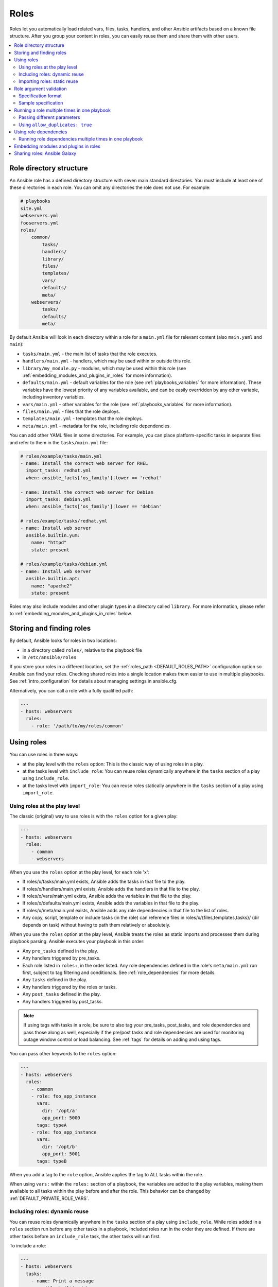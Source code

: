 .. _playbooks_reuse_roles:

*****
Roles
*****

Roles let you automatically load related vars, files, tasks, handlers, and other Ansible artifacts based on a known file structure. After you group your content in roles, you can easily reuse them and share them with other users.

.. contents::
   :local:

Role directory structure
========================

An Ansible role has a defined directory structure with seven main standard directories. You must include at least one of these directories in each role. You can omit any directories the role does not use. For example:

.. code-block:: text

    # playbooks
    site.yml
    webservers.yml
    fooservers.yml
    roles/
        common/
            tasks/
            handlers/
            library/
            files/
            templates/
            vars/
            defaults/
            meta/
        webservers/
            tasks/
            defaults/
            meta/

By default Ansible will look in each directory within a role for a ``main.yml`` file for relevant content (also ``main.yaml`` and ``main``):

- ``tasks/main.yml`` - the main list of tasks that the role executes.
- ``handlers/main.yml`` - handlers, which may be used within or outside this role.
- ``library/my_module.py`` - modules, which may be used within this role (see :ref:`embedding_modules_and_plugins_in_roles` for more information).
- ``defaults/main.yml`` - default variables for the role (see :ref:`playbooks_variables` for more information). These variables have the lowest priority of any variables available, and can be easily overridden by any other variable, including inventory variables.
- ``vars/main.yml`` - other variables for the role (see :ref:`playbooks_variables` for more information).
- ``files/main.yml`` - files that the role deploys.
- ``templates/main.yml`` - templates that the role deploys.
- ``meta/main.yml`` - metadata for the role, including role dependencies.

You can add other YAML files in some directories. For example, you can place platform-specific tasks in separate files and refer to them in the ``tasks/main.yml`` file:

.. code-block:: yaml

    # roles/example/tasks/main.yml
    - name: Install the correct web server for RHEL
      import_tasks: redhat.yml
      when: ansible_facts['os_family']|lower == 'redhat'

    - name: Install the correct web server for Debian
      import_tasks: debian.yml
      when: ansible_facts['os_family']|lower == 'debian'

    # roles/example/tasks/redhat.yml
    - name: Install web server
      ansible.builtin.yum:
        name: "httpd"
        state: present

    # roles/example/tasks/debian.yml
    - name: Install web server
      ansible.builtin.apt:
        name: "apache2"
        state: present

Roles may also include modules and other plugin types in a directory called ``library``. For more information, please refer to :ref:`embedding_modules_and_plugins_in_roles` below.

.. _role_search_path:

Storing and finding roles
=========================

By default, Ansible looks for roles in two locations:

- in a directory called ``roles/``, relative to the playbook file
- in ``/etc/ansible/roles``

If you store your roles in a different location, set the :ref:`roles_path <DEFAULT_ROLES_PATH>` configuration option so Ansible can find your roles. Checking shared roles into a single location makes them easier to use in multiple playbooks. See :ref:`intro_configuration` for details about managing settings in ansible.cfg.

Alternatively, you can call a role with a fully qualified path:

.. code-block:: yaml

    ---
    - hosts: webservers
      roles:
        - role: '/path/to/my/roles/common'

Using roles
===========

You can use roles in three ways:

- at the play level with the ``roles`` option: This is the classic way of using roles in a play.
- at the tasks level with ``include_role``: You can reuse roles dynamically anywhere in the ``tasks`` section of a play using ``include_role``.
- at the tasks level with ``import_role``: You can reuse roles statically anywhere in the ``tasks`` section of a play using ``import_role``.

.. _roles_keyword:

Using roles at the play level
-----------------------------

The classic (original) way to use roles is with the ``roles`` option for a given play:

.. code-block:: yaml

    ---
    - hosts: webservers
      roles:
        - common
        - webservers

When you use the ``roles`` option at the play level, for each role 'x':

- If roles/x/tasks/main.yml exists, Ansible adds the tasks in that file to the play.
- If roles/x/handlers/main.yml exists, Ansible adds the handlers in that file to the play.
- If roles/x/vars/main.yml exists, Ansible adds the variables in that file to the play.
- If roles/x/defaults/main.yml exists, Ansible adds the variables in that file to the play.
- If roles/x/meta/main.yml exists, Ansible adds any role dependencies in that file to the list of roles.
- Any copy, script, template or include tasks (in the role) can reference files in roles/x/{files,templates,tasks}/ (dir depends on task) without having to path them relatively or absolutely.

When you use the ``roles`` option at the play level, Ansible treats the roles as static imports and processes them during playbook parsing. Ansible executes your playbook in this order:

- Any ``pre_tasks`` defined in the play.
- Any handlers triggered by pre_tasks.
- Each role listed in ``roles:``, in the order listed. Any role dependencies defined in the role's ``meta/main.yml`` run first, subject to tag filtering and conditionals. See :ref:`role_dependencies` for more details.
- Any ``tasks`` defined in the play.
- Any handlers triggered by the roles or tasks.
- Any ``post_tasks`` defined in the play.
- Any handlers triggered by post_tasks.

.. note::
   If using tags with tasks in a role, be sure to also tag your pre_tasks, post_tasks, and role dependencies and pass those along as well, especially if the pre/post tasks and role dependencies are used for monitoring outage window control or load balancing. See :ref:`tags` for details on adding and using tags.

You can pass other keywords to the ``roles`` option:

.. code-block:: yaml

    ---
    - hosts: webservers
      roles:
        - common
        - role: foo_app_instance
          vars:
            dir: '/opt/a'
            app_port: 5000
          tags: typeA
        - role: foo_app_instance
          vars:
            dir: '/opt/b'
            app_port: 5001
          tags: typeB

When you add a tag to the ``role`` option, Ansible applies the tag to ALL tasks within the role.

When using ``vars:`` within the ``roles:`` section of a playbook, the variables are added to the play variables, making them available to all tasks within the play before and after the role. This behavior can be changed by :ref:`DEFAULT_PRIVATE_ROLE_VARS`.

Including roles: dynamic reuse
------------------------------

You can reuse roles dynamically anywhere in the ``tasks`` section of a play using ``include_role``. While roles added in a ``roles`` section run before any other tasks in a playbook, included roles run in the order they are defined. If there are other tasks before an ``include_role`` task, the other tasks will run first.

To include a role:

.. code-block:: yaml

    ---
    - hosts: webservers
      tasks:
        - name: Print a message
          ansible.builtin.debug:
            msg: "this task runs before the example role"

        - name: Include the example role
          include_role:
            name: example

        - name: Print a message
          ansible.builtin.debug:
            msg: "this task runs after the example role"

You can pass other keywords, including variables and tags, when including roles:

.. code-block:: yaml

    ---
    - hosts: webservers
      tasks:
        - name: Include the foo_app_instance role
          include_role:
            name: foo_app_instance
          vars:
            dir: '/opt/a'
            app_port: 5000
          tags: typeA
      ...

When you add a :ref:`tag <tags>` to an ``include_role`` task, Ansible applies the tag `only` to the include itself. This means you can pass ``--tags`` to run only selected tasks from the role, if those tasks themselves have the same tag as the include statement. See :ref:`selective_reuse` for details.

You can conditionally include a role:

.. code-block:: yaml

    ---
    - hosts: webservers
      tasks:
        - name: Include the some_role role
          include_role:
            name: some_role
          when: "ansible_facts['os_family'] == 'RedHat'"

Importing roles: static reuse
-----------------------------

You can reuse roles statically anywhere in the ``tasks`` section of a play using ``import_role``. The behavior is the same as using the ``roles`` keyword. For example:

.. code-block:: yaml

    ---
    - hosts: webservers
      tasks:
        - name: Print a message
          ansible.builtin.debug:
            msg: "before we run our role"

        - name: Import the example role
          import_role:
            name: example

        - name: Print a message
          ansible.builtin.debug:
            msg: "after we ran our role"

You can pass other keywords, including variables and tags, when importing roles:

.. code-block:: yaml

    ---
    - hosts: webservers
      tasks:
        - name: Import the foo_app_instance role
          import_role:
            name: foo_app_instance
          vars:
            dir: '/opt/a'
            app_port: 5000
      ...

When you add a tag to an ``import_role`` statement, Ansible applies the tag to `all` tasks within the role. See :ref:`tag_inheritance` for details.

Role argument validation
========================

Beginning with version 2.11, you may choose to enable role argument validation based on an argument
specification defined in the role ``meta/main.yml`` file. When this argument specification is defined,
a new task is inserted at the beginning of role execution that will validate the parameters supplied
for the role against the specification. If the parameters fail validation, the role will fail execution.

.. note::

    When role argument validation is used on a role that has defined :ref:`dependencies <role_dependencies>`,
    then validation on those dependencies will run before the dependent role, even if argument validation fails
    for the dependent role.

Specification format
--------------------

The role argument specification must be defined in a top-level ``argument_specs`` block within the
role ``meta/main.yml`` file. All fields are lower-case.

:entry-point-name:

    * The name of the role entry point.
    * This should be ``main`` in the case of an unspecified entry point.
    * This will be the base name of the tasks file to execute, with no ``.yml`` or ``.yaml`` file extension.

    :short_description:

        * A short, one-line description of the entry point.
        * The ``short_description`` is displayed by ``ansible-doc -t role -l``.

    :description:

        * A longer description that may contain multiple lines.

    :author:

        * Name of the entry point authors.
        * Use a multi-line list if there is more than one author.

    :options:

        * Options are often called "parameters" or "arguments". This section defines those options.
        * For each role option (argument), you may include:

        :option-name:

           * The name of the option/argument.

        :description:

           * Detailed explanation of what this option does. It should be written in full sentences.

        :type:

           * The data type of the option. Default is ``str``.
           * If an option is of type ``list``, ``elements`` should be specified.

        :required:

           * Only needed if ``true``.
           * If missing, the option is not required.

        :default:

           * If ``required`` is false/missing, ``default`` may be specified (assumed 'null' if missing).
           * Ensure that the default value in the docs matches the default value in the code. The actual
             default for the role variable will always come from ``defaults/main.yml``.
           * The default field must not be listed as part of the description, unless it requires additional information or conditions.
           * If the option is a boolean value, you can use any of the boolean values recognized by Ansible:
             (such as true/false or yes/no).  Choose the one that reads better in the context of the option.

        :choices:

           * List of option values.
           * Should be absent if empty.

        :elements:

           * Specifies the data type for list elements when type is ``list``.

        :suboptions:

           * If this option takes a dict or list of dicts, you can define the structure here.

Sample specification
--------------------

.. code-block:: yaml

 # roles/myapp/meta/main.yml
 ---
 argument_specs:
   # roles/myapp/tasks/main.yml entry point
   main:
     short_description: The main entry point for the myapp role.
     options:
       myapp_int:
         type: "int"
         required: false
         default: 42
         description: "The integer value, defaulting to 42."

       myapp_str:
         type: "str"
         required: true
         description: "The string value"

   # roles/maypp/tasks/alternate.yml entry point
   alternate:
     short_description: The alternate entry point for the myapp role.
     options:
       myapp_int:
         type: "int"
         required: false
         default: 1024
         description: "The integer value, defaulting to 1024."

.. _run_role_twice:

Running a role multiple times in one playbook
=============================================

Ansible only executes each role once, even if you define it multiple times, unless the parameters defined on the role are different for each definition. For example, Ansible only runs the role ``foo`` once in a play like this:

.. code-block:: yaml

    ---
    - hosts: webservers
      roles:
        - foo
        - bar
        - foo

You have two options to force Ansible to run a role more than once.

Passing different parameters
----------------------------

If you pass different parameters in each role definition, Ansible runs the role more than once. Providing different variable values is not the same as passing different role parameters. You must use the ``roles`` keyword for this behavior, since ``import_role`` and ``include_role`` do not accept role parameters. 

This playbook runs the ``foo`` role twice:

.. code-block:: yaml

    ---
    - hosts: webservers
      roles:
        - { role: foo, message: "first" }
        - { role: foo, message: "second" }

This syntax also runs the ``foo`` role twice;

.. code-block:: yaml

    ---
    - hosts: webservers
      roles:
        - role: foo
          message: "first"
        - role: foo
          message: "second"

In these examples, Ansible runs ``foo`` twice because each role definition has different parameters.

Using ``allow_duplicates: true``
--------------------------------

Add ``allow_duplicates: true`` to the ``meta/main.yml`` file for the role:

.. code-block:: yaml

    # playbook.yml
    ---
    - hosts: webservers
      roles:
        - foo
        - foo

    # roles/foo/meta/main.yml
    ---
    allow_duplicates: true

In this example, Ansible runs ``foo`` twice because we have explicitly enabled it to do so.

.. _role_dependencies:

Using role dependencies
=======================

Role dependencies let you automatically pull in other roles when using a role. Ansible does not execute role dependencies when you include or import a role. You must use the ``roles`` keyword if you want Ansible to execute role dependencies.

Role dependencies are prerequisites, not true dependencies. The roles do not have a parent/child relationship. Ansible loads all listed roles, runs the roles listed under ``dependencies`` first, then runs the role that lists them. The play object is the parent of all roles, including roles called by a ``dependencies`` list.

Role dependencies are stored in the ``meta/main.yml`` file within the role directory. This file should contain a list of roles and parameters to insert before the specified role. For example:

.. code-block:: yaml

    # roles/myapp/meta/main.yml
    ---
    dependencies:
      - role: common
        vars:
          some_parameter: 3
      - role: apache
        vars:
          apache_port: 80
      - role: postgres
        vars:
          dbname: blarg
          other_parameter: 12

Ansible always executes roles listed in ``dependencies`` before the role that lists them. Ansible executes recursive role dependencies as well. If role ``foo`` lists role ``bar`` under ``dependencies`` in its meta/main.yml file, and role ``bar`` lists role ``baz`` under ``dependencies`` in its meta/main.yml, Ansible executes ``baz``, then ``bar``, then ``foo``.

Running role dependencies multiple times in one playbook
--------------------------------------------------------

Ansible treats duplicate role dependencies like duplicate roles listed under ``roles:``: Ansible only executes role dependencies once, even if defined multiple times, unless the parameters, tags, or when clause defined on the role are different for each definition. If two roles in a playbook both list a third role as a dependency, Ansible only runs that role dependency once, unless you pass different parameters, tags, when clause, or use ``allow_duplicates: true`` in the role you want to run multiple times. See :ref:`Galaxy role dependencies <galaxy_dependencies>` for more details.

.. note::

    Role deduplication does not consult the invocation signature of parent roles. Additionally, when using ``vars:`` instead of role params, there is a side effect of changing variable scoping. Using ``vars:`` results in those variables being scoped at the play level. In the below example, using ``vars:`` would cause ``n`` to be defined as ``4`` through the entire play, including roles called before it.

    In addition to the above, users should be aware that role de-duplication occurs before variable evaluation. This means that :term:`Lazy Evaluation` may make seemingly different role invocations equivalently the same, preventing the role from running more than once.


For example, a role named ``car`` depends on a role named ``wheel`` as follows:

.. code-block:: yaml

    ---
    dependencies:
      - role: wheel
        n: 1
      - role: wheel
        n: 2
      - role: wheel
        n: 3
      - role: wheel
        n: 4

And the ``wheel`` role depends on two roles: ``tire`` and ``brake``. The ``meta/main.yml`` for wheel would then contain the following:

.. code-block:: yaml

    ---
    dependencies:
      - role: tire
      - role: brake

And the ``meta/main.yml`` for ``tire`` and ``brake`` would contain the following:

.. code-block:: yaml

    ---
    allow_duplicates: true

The resulting order of execution would be as follows:

.. code-block:: text

    tire(n=1)
    brake(n=1)
    wheel(n=1)
    tire(n=2)
    brake(n=2)
    wheel(n=2)
    ...
    car

To use ``allow_duplicates: true`` with role dependencies, you must specify it for the role listed under ``dependencies``, not for the role that lists it. In the example above, ``allow_duplicates: true`` appears in the ``meta/main.yml`` of the ``tire`` and ``brake`` roles. The ``wheel`` role does not require ``allow_duplicates: true``, because each instance defined by ``car`` uses different parameter values.

.. note::
   See :ref:`playbooks_variables` for details on how Ansible chooses among variable values defined in different places (variable inheritance and scope).

.. _embedding_modules_and_plugins_in_roles:

Embedding modules and plugins in roles
======================================

If you write a custom module (see :ref:`developing_modules`) or a plugin (see :ref:`developing_plugins`), you might wish to distribute it as part of a role. For example, if you write a module that helps configure your company's internal software, and you want other people in your organization to use this module, but you do not want to tell everyone how to configure their Ansible library path, you can include the module in your internal_config role.

To add a module or a plugin to a role:
Alongside the 'tasks' and 'handlers' structure of a role, add a directory named 'library' and then include the module directly inside the 'library' directory.

Assuming you had this:

.. code-block:: text

    roles/
        my_custom_modules/
            library/
                module1
                module2

The module will be usable in the role itself, as well as any roles that are called *after* this role, as follows:

.. code-block:: yaml

    ---
    - hosts: webservers
      roles:
        - my_custom_modules
        - some_other_role_using_my_custom_modules
        - yet_another_role_using_my_custom_modules

If necessary, you can also embed a module in a role to modify a module in Ansible's core distribution. For example, you can use the development version of a particular module before it is released in production releases by copying the module and embedding the copy in a role. Use this approach with caution, as API signatures may change in core components, and this workaround is not guaranteed to work.

The same mechanism can be used to embed and distribute plugins in a role, using the same schema. For example, for a filter plugin:

.. code-block:: text

    roles/
        my_custom_filter/
            filter_plugins
                filter1
                filter2

These filters can then be used in a Jinja template in any role called after 'my_custom_filter'.

Sharing roles: Ansible Galaxy
=============================

`Ansible Galaxy <https://galaxy.ansible.com>`_ is a free site for finding, downloading, rating, and reviewing all kinds of community-developed Ansible roles and can be a great way to get a jumpstart on your automation projects.

The client ``ansible-galaxy`` is included in Ansible. The Galaxy client allows you to download roles from Ansible Galaxy, and also provides an excellent default framework for creating your own roles.

Read the `Ansible Galaxy documentation <https://galaxy.ansible.com/docs/>`_ page for more information

.. seealso::

   :ref:`ansible_galaxy`
       How to create new roles, share roles on Galaxy, role management
   :ref:`yaml_syntax`
       Learn about YAML syntax
   :ref:`working_with_playbooks`
       Review the basic Playbook language features
   :ref:`playbooks_best_practices`
       Tips and tricks for playbooks
   :ref:`playbooks_variables`
       Variables in playbooks
   :ref:`playbooks_conditionals`
       Conditionals in playbooks
   :ref:`playbooks_loops`
       Loops in playbooks
   :ref:`tags`
       Using tags to select or skip roles/tasks in long playbooks
   :ref:`list_of_collections`
       Browse existing collections, modules, and plugins
   :ref:`developing_modules`
       Extending Ansible by writing your own modules
   `GitHub Ansible examples <https://github.com/ansible/ansible-examples>`_
       Complete playbook files from the GitHub project source
   `Mailing List <https://groups.google.com/group/ansible-project>`_
       Questions? Help? Ideas?  Stop by the list on Google Groups
